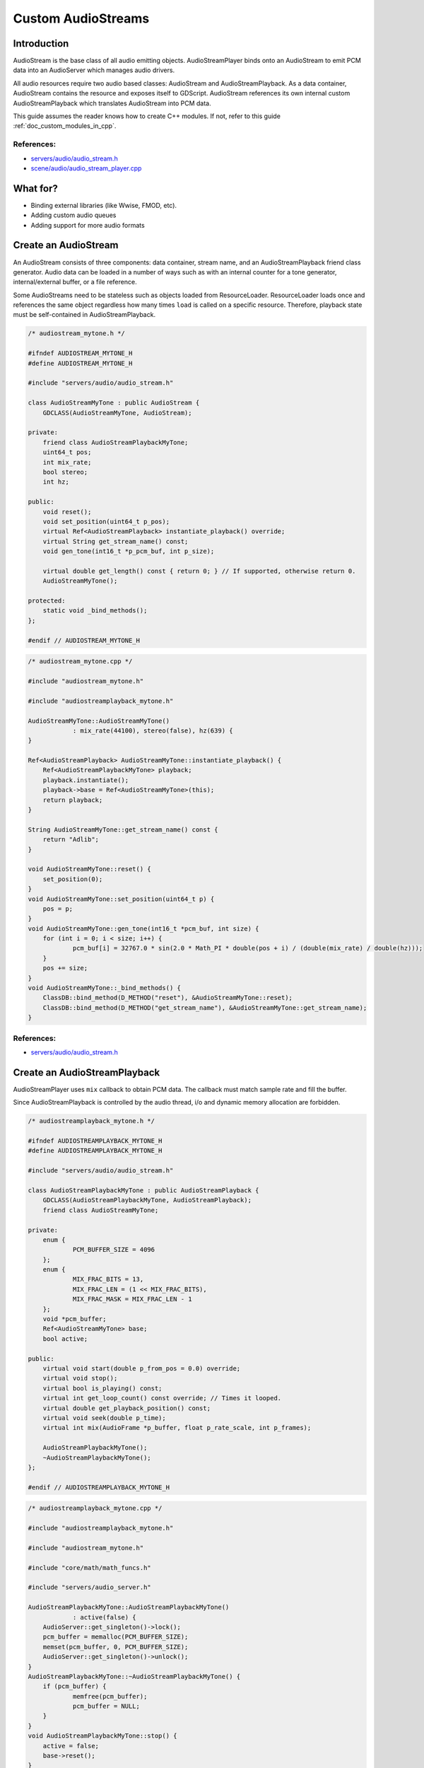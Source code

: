 .. _doc_custom_audiostreams:

Custom AudioStreams
===================

Introduction
------------

AudioStream is the base class of all audio emitting objects.
AudioStreamPlayer binds onto an AudioStream to emit PCM data
into an AudioServer which manages audio drivers.

All audio resources require two audio based classes: AudioStream
and AudioStreamPlayback. As a data container, AudioStream contains
the resource and exposes itself to GDScript. AudioStream references
its own internal custom AudioStreamPlayback which translates
AudioStream into PCM data.

This guide assumes the reader knows how to create C++ modules. If not, refer to this guide
:ref:`doc_custom_modules_in_cpp`.

References:
~~~~~~~~~~~

-  `servers/audio/audio_stream.h <https://github.com/godotengine/godot/blob/master/servers/audio/audio_stream.h>`__
-  `scene/audio/audio_stream_player.cpp <https://github.com/godotengine/godot/blob/master/scene/audio/audio_stream_player.cpp>`__

What for?
---------

- Binding external libraries (like Wwise, FMOD, etc).
- Adding custom audio queues
- Adding support for more audio formats

Create an AudioStream
---------------------

An AudioStream consists of three components: data container, stream name,
and an AudioStreamPlayback friend class generator. Audio data can be
loaded in a number of ways such as with an internal counter for a tone generator,
internal/external buffer, or a file reference.

Some AudioStreams need to be stateless such as objects loaded from
ResourceLoader. ResourceLoader loads once and references the same
object regardless how many times ``load`` is called on a specific resource.
Therefore, playback state must be self-contained in AudioStreamPlayback.

.. code-block:: cpp

    /* audiostream_mytone.h */
    
    #ifndef AUDIOSTREAM_MYTONE_H
    #define AUDIOSTREAM_MYTONE_H
    
    #include "servers/audio/audio_stream.h"
    
    class AudioStreamMyTone : public AudioStream {
    	GDCLASS(AudioStreamMyTone, AudioStream);
    
    private:
    	friend class AudioStreamPlaybackMyTone;
    	uint64_t pos;
    	int mix_rate;
    	bool stereo;
    	int hz;
    
    public:
    	void reset();
    	void set_position(uint64_t p_pos);
    	virtual Ref<AudioStreamPlayback> instantiate_playback() override;
    	virtual String get_stream_name() const;
    	void gen_tone(int16_t *p_pcm_buf, int p_size);
    	
    	virtual double get_length() const { return 0; } // If supported, otherwise return 0.
    	AudioStreamMyTone();
    
    protected:
    	static void _bind_methods();
    };
    
    #endif // AUDIOSTREAM_MYTONE_H

.. code-block:: cpp

    /* audiostream_mytone.cpp */
    
    #include "audiostream_mytone.h"

    #include "audiostreamplayback_mytone.h"
    
    AudioStreamMyTone::AudioStreamMyTone()
    		: mix_rate(44100), stereo(false), hz(639) {
    }
    
    Ref<AudioStreamPlayback> AudioStreamMyTone::instantiate_playback() {
    	Ref<AudioStreamPlaybackMyTone> playback;
    	playback.instantiate();
    	playback->base = Ref<AudioStreamMyTone>(this);
    	return playback;
    }
    
    String AudioStreamMyTone::get_stream_name() const {
    	return "Adlib";
    }

    void AudioStreamMyTone::reset() {
    	set_position(0);
    }
    void AudioStreamMyTone::set_position(uint64_t p) {
    	pos = p;
    }
    void AudioStreamMyTone::gen_tone(int16_t *pcm_buf, int size) {
    	for (int i = 0; i < size; i++) {
    		pcm_buf[i] = 32767.0 * sin(2.0 * Math_PI * double(pos + i) / (double(mix_rate) / double(hz)));
    	}
    	pos += size;
    }
    void AudioStreamMyTone::_bind_methods() {
    	ClassDB::bind_method(D_METHOD("reset"), &AudioStreamMyTone::reset);
    	ClassDB::bind_method(D_METHOD("get_stream_name"), &AudioStreamMyTone::get_stream_name);
    }

References:
~~~~~~~~~~~

-  `servers/audio/audio_stream.h <https://github.com/godotengine/godot/blob/master/servers/audio/audio_stream.h>`__


Create an AudioStreamPlayback
-----------------------------

AudioStreamPlayer uses ``mix`` callback to obtain PCM data. The callback must match sample rate and fill the buffer.

Since AudioStreamPlayback is controlled by the audio thread, i/o and dynamic memory allocation are forbidden.

.. code-block:: cpp

    /* audiostreamplayback_mytone.h */
    
    #ifndef AUDIOSTREAMPLAYBACK_MYTONE_H
    #define AUDIOSTREAMPLAYBACK_MYTONE_H
    
    #include "servers/audio/audio_stream.h"
    
    class AudioStreamPlaybackMyTone : public AudioStreamPlayback {
    	GDCLASS(AudioStreamPlaybackMyTone, AudioStreamPlayback);
    	friend class AudioStreamMyTone;
    
    private:
    	enum {
    		PCM_BUFFER_SIZE = 4096
    	};
    	enum {
    		MIX_FRAC_BITS = 13,
    		MIX_FRAC_LEN = (1 << MIX_FRAC_BITS),
    		MIX_FRAC_MASK = MIX_FRAC_LEN - 1
    	};
    	void *pcm_buffer;
    	Ref<AudioStreamMyTone> base;
    	bool active;
    
    public:
    	virtual void start(double p_from_pos = 0.0) override;
    	virtual void stop();
    	virtual bool is_playing() const;
        virtual int get_loop_count() const override; // Times it looped.
    	virtual double get_playback_position() const;
    	virtual void seek(double p_time);
    	virtual int mix(AudioFrame *p_buffer, float p_rate_scale, int p_frames);
    
    	AudioStreamPlaybackMyTone();
    	~AudioStreamPlaybackMyTone();
    };
    
    #endif // AUDIOSTREAMPLAYBACK_MYTONE_H

.. code-block:: cpp

    /* audiostreamplayback_mytone.cpp */
    
    #include "audiostreamplayback_mytone.h"

    #include "audiostream_mytone.h"
    
    #include "core/math/math_funcs.h"
    
    #include "servers/audio_server.h"
    
    AudioStreamPlaybackMyTone::AudioStreamPlaybackMyTone()
    		: active(false) {
    	AudioServer::get_singleton()->lock();
    	pcm_buffer = memalloc(PCM_BUFFER_SIZE);
    	memset(pcm_buffer, 0, PCM_BUFFER_SIZE);
    	AudioServer::get_singleton()->unlock();
    }
    AudioStreamPlaybackMyTone::~AudioStreamPlaybackMyTone() {
    	if (pcm_buffer) {
    		memfree(pcm_buffer);
    		pcm_buffer = NULL;
    	}
    }
    void AudioStreamPlaybackMyTone::stop() {
    	active = false;
    	base->reset();
    }
    void AudioStreamPlaybackMyTone::start(double p_from_pos) {
    	seek(p_from_pos);
    	active = true;
    }
    void AudioStreamPlaybackMyTone::seek(double p_time) {
    	if (p_time < 0) {
    			p_time = 0;
    	}
    	base->set_position(uint64_t(p_time * base->mix_rate) << MIX_FRAC_BITS);
    }
    int AudioStreamPlaybackMyTone::mix(AudioFrame *p_buffer, float p_rate, int p_frames) {
    	if (!active) {
    		return 0;
    	}
    	memset(pcm_buffer, 0, PCM_BUFFER_SIZE);
    	int16_t *buf = (int16_t *)pcm_buffer;
    	base->gen_tone(buf, p_frames);
    	
    	for(int i = 0; i < p_frames; i++) {
    		float sample = float(buf[i]) / 32767.0;
    		p_buffer[i] = AudioFrame(sample, sample);
    	}
    	return p_frames;
    }
    int AudioStreamPlaybackMyTone::get_loop_count() const {
    	return 0;
    }
    double AudioStreamPlaybackMyTone::get_playback_position() const {
    	return 0.0;
    }
    
    bool AudioStreamPlaybackMyTone::is_playing() const {
    	return active;
    }

Resampling
~~~~~~~~~~

Godot's AudioServer currently uses 44100 Hz sample rate. When other sample rates are
needed such as 48000, either provide one or use AudioStreamPlaybackResampled.
Godot provides cubic interpolation for audio resampling.

Instead of overloading ``mix``, AudioStreamPlaybackResampled uses ``_mix_internal`` to
query AudioFrames and ``get_stream_sampling_rate`` to query current mix rate.

.. code-block:: cpp

    /* audiostreamplaybackresampled_mytone.h */
    
    #ifndef AUDIOSTREAMPLAYBACKRESAMPLED_MYTONE_H
    #define AUDIOSTREAMPLAYBACKRESAMPLED_MYTONE_H
    
    #include "servers/audio/audio_stream.h"
    
    class AudioStreamPlaybackResampledMyTone : public AudioStreamPlaybackResampled {
    	GDCLASS(AudioStreamPlaybackResampledMyTone, AudioStreamPlaybackResampled);
    	friend class AudioStreamMyTone;
    
    private:
    	enum {
    		PCM_BUFFER_SIZE = 4096
    	};
    	enum {
    		MIX_FRAC_BITS = 13,
    		MIX_FRAC_LEN = (1 << MIX_FRAC_BITS),
            MIX_FRAC_MASK = MIX_FRAC_LEN - 1,
    	};
    	void *pcm_buffer;
    	Ref<AudioStreamMyTone> base;
    	bool active;
    
    protected:
        virtual int _mix_internal(AudioFrame *p_buffer, int p_frames) override;
    
    public:
    	virtual void start(double p_from_pos = 0.0);
    	virtual void stop();
    	virtual bool is_playing() const;
        virtual int get_loop_count() const override; // Times it looped.
    	virtual double get_playback_position() const;
    	virtual void seek(double p_time);
    	virtual float get_stream_sampling_rate();
    	
    	AudioStreamPlaybackResampledMyTone();
    	~AudioStreamPlaybackResampledMyTone();
    };
    
    #endif // AUDIOSTREAMPLAYBACKRESAMPLED_MYTONE_H

.. code-block:: cpp

    /* audiostreamplaybackresampled_mytone.cpp */
    
    #include "audiostreamplaybackresampled_mytone.h"

    #include "audiostream_mytone.h"
    
    #include "core/math/math_funcs.h"
    
    #include "servers/audio_server.h"
    
    AudioStreamPlaybackResampledMyTone::AudioStreamPlaybackResampledMyTone()
    		: active(false) {
    	AudioServer::get_singleton()->lock();
    	pcm_buffer = memalloc(PCM_BUFFER_SIZE);
    	memset(pcm_buffer, 0, PCM_BUFFER_SIZE);
    	AudioServer::get_singleton()->unlock();
    }
    AudioStreamPlaybackResampledMyTone::~AudioStreamPlaybackResampledMyTone() {
    	if (pcm_buffer) {
    		memfree(pcm_buffer);
    		pcm_buffer = NULL;
    	}
    }
    void AudioStreamPlaybackResampledMyTone::stop() {
    	active = false;
    	base->reset();
    }
    void AudioStreamPlaybackResampledMyTone::start(double p_from_pos) {
    	seek(p_from_pos);
    	active = true;
    }
    void AudioStreamPlaybackResampledMyTone::seek(double p_time) {
    	if (p_time < 0) {
    			p_time = 0;
    	}
    	base->set_position(uint64_t(p_time * base->mix_rate) << MIX_FRAC_BITS);
    }
    
    int AudioStreamPlaybackResampledMyTone::_mix_internal(AudioFrame *p_buffer, int p_frames) {
    	if (!active) {
    		return 0;
    	}
    	memset(pcm_buffer, 0, PCM_BUFFER_SIZE);
    	int16_t *buf = (int16_t *)pcm_buffer;
    	base->gen_tone(buf, p_frames);
    	
    	for(int i = 0; i < p_frames; i++) {
    		float sample = float(buf[i]) / 32767.0;
    		p_buffer[i] = AudioFrame(sample, sample);
    	}
    	return p_frames;
    }
    
    float AudioStreamPlaybackResampledMyTone::get_stream_sampling_rate() {
    	return float(base->mix_rate);
    }
    
    int AudioStreamPlaybackResampledMyTone::get_loop_count() const {
    	return 0;
    }
    double AudioStreamPlaybackResampledMyTone::get_playback_position() const {
    	return 0.0;
    }
    
    bool AudioStreamPlaybackResampledMyTone::is_playing() const {
    	return active;
    }

References:
~~~~~~~~~~~
-  `core/math/audio_frame.h <https://github.com/godotengine/godot/blob/master/core/math/audio_frame.h>`__
-  `servers/audio/audio_stream.h <https://github.com/godotengine/godot/blob/master/servers/audio/audio_stream.h>`__
-  `scene/audio/audio_stream_player.cpp <https://github.com/godotengine/godot/blob/master/scene/audio/audio_stream_player.cpp>`__

